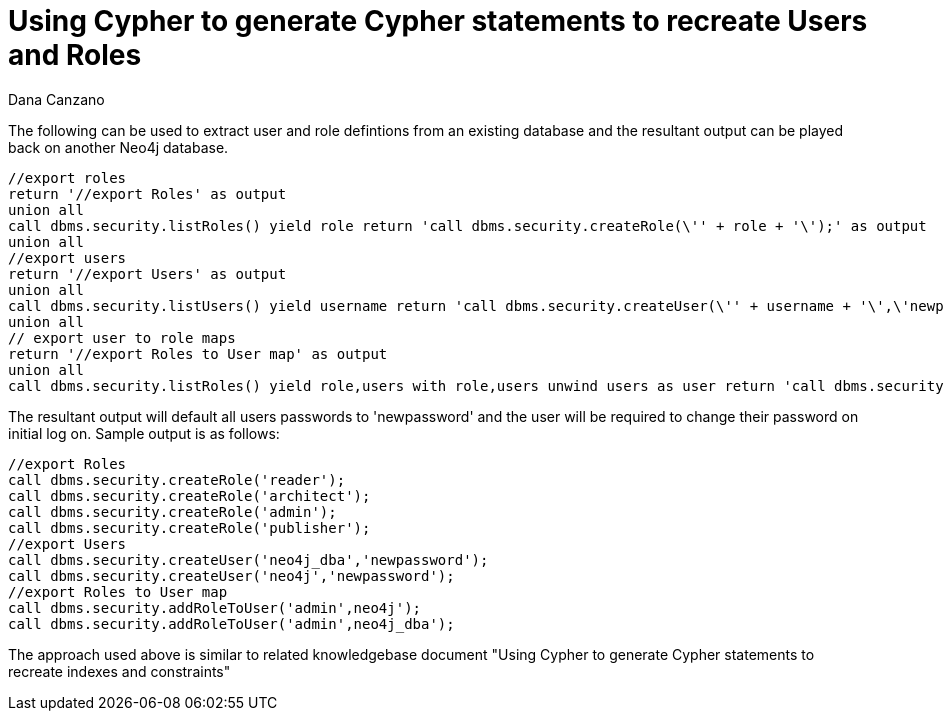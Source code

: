 = Using Cypher to generate Cypher statements to recreate Users and Roles
:slug: using-cypher-to-generate-cypher-statements-to-recreate-users-and-roles
:author: Dana Canzano
:neo4j-versions: 3.1
:tags: user, role, schema
:public:
:category: operations


The following can be used to extract user and role defintions from an existing database and the resultant output can be played
back on another Neo4j database.  


----
//export roles
return '//export Roles' as output
union all
call dbms.security.listRoles() yield role return 'call dbms.security.createRole(\'' + role + '\');' as output
union all 
//export users
return '//export Users' as output
union all
call dbms.security.listUsers() yield username return 'call dbms.security.createUser(\'' + username + '\',\'newpassword\');' as output
union all
// export user to role maps
return '//export Roles to User map' as output
union all
call dbms.security.listRoles() yield role,users with role,users unwind users as user return 'call dbms.security.addRoleToUser(\'' + role + '\',' + user + '\');'  as output
----

The resultant output will default all users passwords to 'newpassword' and the user will be required to change their password on initial
log on.
Sample output is as follows: 

----
//export Roles
call dbms.security.createRole('reader');
call dbms.security.createRole('architect');
call dbms.security.createRole('admin');
call dbms.security.createRole('publisher');
//export Users
call dbms.security.createUser('neo4j_dba','newpassword');
call dbms.security.createUser('neo4j','newpassword');
//export Roles to User map
call dbms.security.addRoleToUser('admin',neo4j');
call dbms.security.addRoleToUser('admin',neo4j_dba');
----


The approach used above is similar to related knowledgebase document "Using Cypher to generate Cypher statements to recreate
indexes and constraints"
